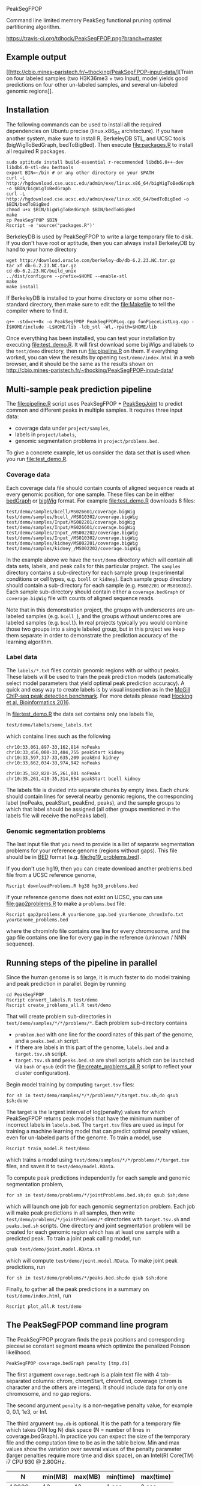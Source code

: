 PeakSegFPOP

Command line limited memory PeakSeg functional pruning optimal
partitioning algorithm.

[[https://travis-ci.org/tdhock/PeakSegFPOP][https://travis-ci.org/tdhock/PeakSegFPOP.png?branch=master]]

** Example output

[[http://cbio.mines-paristech.fr/~thocking/PeakSegFPOP-input-data/][Train on four labeled samples (two H3K36me3 + two Input), model yields
good predictions on four other un-labeled samples, and several
un-labeled genomic regions]].

** Installation

The following commands can be used to install all the required
dependencies on Ubuntu precise (linux.x86_64 architecture). If you
have another system, make sure to install R, BerkeleyDB STL, and UCSC
tools (bigWigToBedGraph, bedToBigBed). Then execute [[file:packages.R]] to
install all required R packages.

#+BEGIN_SRC shell-script
sudo aptitude install build-essential r-recommended libdb6.0++-dev libdb6.0-stl-dev bedtools
export BIN=~/bin # or any other directory on your $PATH
curl -L http://hgdownload.cse.ucsc.edu/admin/exe/linux.x86_64/bigWigToBedGraph -o $BIN/bigWigToBedGraph
curl -L http://hgdownload.cse.ucsc.edu/admin/exe/linux.x86_64/bedToBigBed -o $BIN/bedToBigBed
chmod u+x $BIN/bigWigToBedGraph $BIN/bedToBigBed
make
cp PeakSegFPOP $BIN
Rscript -e 'source("packages.R")'
#+END_SRC

BerkeleyDB is used by PeakSegFPOP to write a large temporary file to
disk. If you don't have root or aptitude, then you can always install
BerkeleyDB by hand to your home directory

#+BEGIN_SRC shell-script
wget http://download.oracle.com/berkeley-db/db-6.2.23.NC.tar.gz
tar xf db-6.2.23.NC.tar.gz
cd db-6.2.23.NC/build_unix
../dist/configure --prefix=$HOME --enable-stl
make
make install
#+END_SRC 

If BerkeleyDB is installed to your home directory or some other
non-standard directory, then make sure to edit the [[file:Makefile]] to
tell the compiler where to find it.

#+BEGIN_SRC 
g++ -std=c++0x -o PeakSegFPOP PeakSegFPOPLog.cpp funPieceListLog.cpp -I$HOME/include -L$HOME/lib -ldb_stl -Wl,-rpath=$HOME/lib
#+END_SRC

Once everything has been installed, you can test your installation by
executing [[file:test_demo.R]]. It will first download some bigWigs and
labels to the =test/demo= directory, then run [[file:pipeline.R]] on
them. If everything worked, you can view the results by opening
=test/demo/index.html= in a web browser, and it should be the same as
the results shown on
http://cbio.mines-paristech.fr/~thocking/PeakSegFPOP-input-data/

** Multi-sample peak prediction pipeline

The [[file:pipeline.R]] script uses PeakSegFPOP + [[https://github.com/tdhock/PeakSegJoint][PeakSegJoint]] to predict
common and different peaks in multiple samples. It requires three
input data:
- coverage data under =project/samples=,
- labels in =project/labels=,
- genomic segmentation problems in =project/problems.bed=.

To give a concrete example, let us consider the data set that is used
when you run [[file:test_demo.R]].

*** Coverage data

Each coverage data file should contain counts of aligned sequence
reads at every genomic position, for one sample. These files can be in
either [[https://genome.ucsc.edu/goldenpath/help/bedgraph.html][bedGraph]] or [[https://genome.ucsc.edu/goldenpath/help/bigWig.html][bigWig]] format. For example [[file:test_demo.R]]
downloads 8 files:

#+BEGIN_SRC 
test/demo/samples/bcell/MS026601/coverage.bigWig
test/demo/samples/bcell_/MS010302/coverage.bigWig
test/demo/samples/Input/MS002201/coverage.bigWig
test/demo/samples/Input/MS026601/coverage.bigWig
test/demo/samples/Input_/MS002202/coverage.bigWig
test/demo/samples/Input_/MS010302/coverage.bigWig
test/demo/samples/kidney/MS002201/coverage.bigWig
test/demo/samples/kidney_/MS002202/coverage.bigWig
#+END_SRC

In the example above we have the =test/demo= directory which will
contain all data sets, labels, and peak calls for this particular
project. The =samples= directory contains a sub-directory for each
sample group (experimental conditions or cell types, e.g. =bcell= or
=kidney=). Each sample group directory should contain a sub-directory
for each sample (e.g. =MS002201= or =MS010302=). Each sample
sub-directory should contain either a =coverage.bedGraph= or
=coverage.bigWig= file with counts of aligned sequence reads.

Note that in this demonstration project, the groups with underscores
are un-labeled samples (e.g. =bcell_=), and the groups without
underscores are labeled samples (e.g. =bcell=). In real projects
typically you would combine those two groups into a single labeled
group, but in this project we keep them separate in order to
demonstrate the prediction accuracy of the learning algorithm.

*** Label data

The =labels/*.txt= files contain genomic regions with or without
peaks. These labels will be used to train the peak prediction models
(automatically select model parameters that yield optimal peak
prediction accuracy). A quick and easy way to create labels is by
visual inspection as in the
[[http://cbio.mines-paristech.fr/~thocking/chip-seq-chunk-db/][McGill ChIP-seq peak detection benchmark]]. 
For more details please read
[[http://bioinformatics.oxfordjournals.org/content/early/2016/10/23/bioinformatics.btw672.abstract][Hocking et al, Bioinformatics 2016]]. 

In [[file:test_demo.R]] the data set contains only one labels file,

#+BEGIN_SRC 
test/demo/labels/some_labels.txt
#+END_SRC

which contains lines such as the following

#+BEGIN_SRC 
chr10:33,061,897-33,162,814 noPeaks
chr10:33,456,000-33,484,755 peakStart kidney
chr10:33,597,317-33,635,209 peakEnd kidney
chr10:33,662,034-33,974,942 noPeaks

chr10:35,182,820-35,261,001 noPeaks
chr10:35,261,418-35,314,654 peakStart bcell kidney
#+END_SRC

The labels file is divided into separate chunks by empty lines. Each
chunk should contain lines for several nearby genomic regions, the
corresponding label (noPeaks, peakStart, peakEnd, peaks), and the
sample groups to which that label should be assigned (all other groups
mentioned in the labels file will receive the noPeaks label).

*** Genomic segmentation problems

The last input file that you need to provide is a list of separate
segmentation problems for your reference genome (regions without
gaps). This file should be in [[https://genome.ucsc.edu/FAQ/FAQformat#format1][BED]] format
(e.g. [[file:hg19_problems.bed]]).

If you don't use hg19, then you can create download another
problems.bed file from a UCSC reference genome, 

#+BEGIN_SRC shell-script
Rscript downloadProblems.R hg38 hg38_problems.bed
#+END_SRC

If your reference genome does not exist on UCSC, you can use
[[file:gap2problems.R]] to make a =problems.bed= file:

#+BEGIN_SRC shell-script
Rscript gap2problems.R yourGenome_gap.bed yourGenome_chromInfo.txt yourGenome_problems.bed
#+END_SRC

where the chromInfo file contains one line for every chromosome, and
the gap file contains one line for every gap in the reference (unknown
/ NNN sequence).

** Running steps of the pipeline in parallel

Since the human genome is so large, it is much faster to do model
training and peak prediction in parallel. Begin by running

#+BEGIN_SRC shell-script
cd PeakSegFPOP
Rscript convert_labels.R test/demo
Rscript create_problems_all.R test/demo
#+END_SRC

That will create problem sub-directories in
=test/demo/samples/*/*/problems/*=. Each problem sub-directory
contains
- =problem.bed= with one line for the coordinates of this part of the
  genome, and a =peaks.bed.sh= script.
- If there are labels in this part of the genome, =labels.bed= and a
  =target.tsv.sh= script.
- =target.tsv.sh= and =peaks.bed.sh= are shell scripts which can be
  launched via =bash= or =qsub= (edit the [[file:create_problems_all.R]]
  script to reflect your cluster configuration).

Begin model training by computing =target.tsv= files:

#+BEGIN_SRC shell-script
for sh in test/demo/samples/*/*/problems/*/target.tsv.sh;do qsub $sh;done
#+END_SRC

The target is the largest interval of log(penalty) values for which
PeakSegFPOP returns peak models that have the minimum number of
incorrect labels in =labels.bed=. The =target.tsv= files are used as
input for training a machine learning model that can predict optimal
penalty values, even for un-labeled parts of the genome. To train a
model, use

#+BEGIN_SRC shell-script
Rscript train_model.R test/demo
#+END_SRC

which trains a model using
=test/demo/samples/*/*/problems/*/target.tsv= files, and saves it to
=test/demo/model.RData=. 

To compute peak predictions independently for each sample and genomic
segmentation problem, 

#+BEGIN_SRC shell-script
for sh in test/demo/problems/*/jointProblems.bed.sh;do qsub $sh;done
#+END_SRC

which will launch one job for each genomic segmentation problem. Each
job will make peak predictions in all samples, then write
=test/demo/problems/*/jointProblems/*= directories with
=target.tsv.sh= and =peaks.bed.sh= scripts. One directory and joint
segmentation problem will be created for each genomic region which has
at least one sample with a predicted peak. To train a joint peak
calling model, run

#+BEGIN_SRC shell-script
qsub test/demo/joint.model.RData.sh
#+END_SRC

which will compute =test/demo/joint.model.RData=. To make
joint peak predictions, run 

#+BEGIN_SRC shell-script
for sh in test/demo/problems/*/peaks.bed.sh;do qsub $sh;done
#+END_SRC

Finally, to gather all the peak predictions in a summary on
=test/demo/index.html=, run

#+BEGIN_SRC shell-script
Rscript plot_all.R test/demo
#+END_SRC

** The PeakSegFPOP command line program

The PeakSegFPOP program finds the peak positions and corresponding
piecewise constant segment means which optimize the penalized Poisson
likelihood.

#+BEGIN_SRC shell-script
PeakSegFPOP coverage.bedGraph penalty [tmp.db]
#+END_SRC

The first argument =coverage.bedGraph= is a plain text file with 4
tab-separated columns: chrom, chromStart, chromEnd, coverage (chrom is
character and the others are integers). It should include data for
only one chromosome, and no gap regions.

The second argument =penalty= is a non-negative penalty value, for
example 0, 0.1, 1e3, or Inf.

The third argument =tmp.db= is optional. It is the path for a
temporary file which takes O(N log N) disk space (N = number of lines
in coverage.bedGraph). In practice you can expect the size of the
temporary file and the computation time to be as in the table
below. Min and max values show the variation over several values of
the penalty parameter (larger penalties require more time and disk
space), on an Intel(R) Core(TM) i7 CPU 930 @ 2.80GHz.

|       N | min(MB) | max(MB) | min(time) | max(time) |
|---------+---------+---------+-----------+-----------|
|   10000 |      12 |      43 | 1 sec     | 2 sec     |
|  100000 |     189 |     627 | 12 sec    | 25 sec    |
| 1000000 |    3462 |    7148 | 3 min     | 5 min     |
| 7135956 |    5042 |   41695 | 18 min    | 56 min    |
| 7806082 |    5270 |   33425 | 35 min    | 167 min   |

For a single run with penalty parameter =X=, the PeakSegFPOP program
outputs two files. The =coverage.bedGraph_penalty=X_segments.bed= file
has one line for each segment, and the following tab-separated
columns: =chrom=, =chromStart=, =chromEnd=, =segment.type=,
=segment.mean=. The =coverage.bedGraph_penalty=X_loss.tsv= has just
one line and the following tab-separated columns:

- =penalty= input penalty parameter.
- =segments= number of segments in the optimal model.
- =peaks= number of peaks in the optimal model.
- =bases= number of bases in the bedGraph file.
- =mean.pen.cost= mean penalized Poisson loss.
- =total.cost= total un-penalized Poisson loss. The following equation
  should hold for all data sets and penalty parameters:
  (total.cost + penalty * peaks)/bases = mean.pen.cost
- =status= is the optimal model feasible for the PeakSeg problem with
  strict inequality constraints? If infeasible, then there is at least
  one pair of adjacent segment means which are equal (and there is no
  optimal solution to the problem with strict inequality constraints).
- =mean.intervals= mean count of intervals (Poisson loss function
  pieces) over all the 2*N cost function models computed by the
  algorithm.
- =max.intervals= maximum number of intervals.

** Related work

An in-memory implementation of PeakSegFPOP is available in the [[https://github.com/tdhock/coseg][coseg]] R
package. 

| implementation | time       | memory     | disk       |
|----------------+------------+------------+------------|
| command line   | O(N log N) | O(log N)   | O(N log N) |
| R pkg coseg    | O(N log N) | O(N log N) | 0          |

Note that although both implementations are O(N log N) time complexity
for N data points, the command line program is slower due to disk
read/write overhead.
